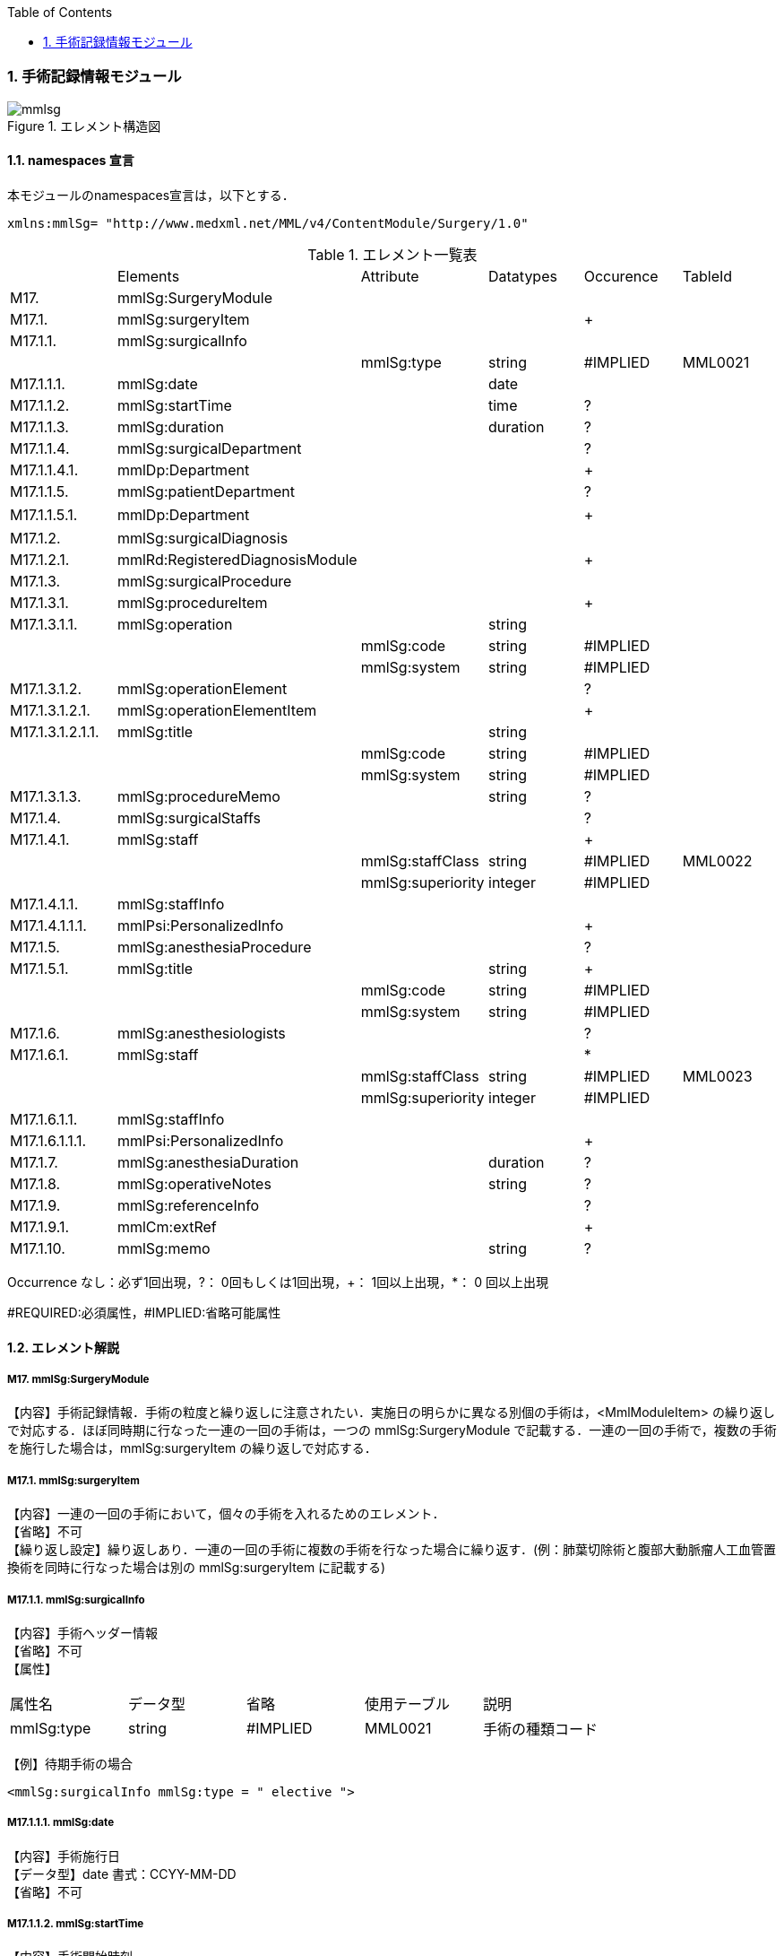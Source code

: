 :Author: Shinji KOBAYASHI
:Email: skoba@moss.gr.jp
:toc: right
:toclevels: 2
:pagenums:
:numberd:
:sectnums:
:imagesdir: ./figures
:linkcss:

=== 手術記録情報モジュール
.エレメント構造図
image::mmlsg.jpg[]

==== namespaces 宣言
本モジュールのnamespaces宣言は，以下とする．
[source, xml]
xmlns:mmlSg= "http://www.medxml.net/MML/v4/ContentModule/Surgery/1.0"

.エレメント一覧表
|=====
| |Elements|Attribute|Datatypes|Occurence|TableId
|M17.|mmlSg:SurgeryModule| | | |
|M17.1.|mmlSg:surgeryItem| | |+|
|M17.1.1.|mmlSg:surgicalInfo| | | |
| | |mmlSg:type|string|#IMPLIED|MML0021
|M17.1.1.1.|mmlSg:date| |date| |
|M17.1.1.2.|mmlSg:startTime| |time|?|
|M17.1.1.3.|mmlSg:duration| |duration|?|
|M17.1.1.4.|mmlSg:surgicalDepartment| | |?|
|M17.1.1.4.1.|mmlDp:Department| | |+|
|M17.1.1.5.|mmlSg:patientDepartment| | |?|
|M17.1.1.5.1.|mmlDp:Department| | |+|　
|M17.1.2.|mmlSg:surgicalDiagnosis| | | |
|M17.1.2.1.|mmlRd:RegisteredDiagnosisModule| | |+|
|M17.1.3.|mmlSg:surgicalProcedure| | | |
|M17.1.3.1.|mmlSg:procedureItem| | |+|
|M17.1.3.1.1.|mmlSg:operation| |string| |
| | |mmlSg:code|string|#IMPLIED|
| | |mmlSg:system|string|#IMPLIED|
|M17.1.3.1.2.|mmlSg:operationElement| | |?|
|M17.1.3.1.2.1.|mmlSg:operationElementItem| | |+|
|M17.1.3.1.2.1.1.|mmlSg:title| |string| |
| | |mmlSg:code|string|#IMPLIED|
| | |mmlSg:system|string|#IMPLIED|
|M17.1.3.1.3.|mmlSg:procedureMemo| |string|?|
|M17.1.4.|mmlSg:surgicalStaffs| | |?|
|M17.1.4.1.|mmlSg:staff| | |+|
| | |mmlSg:staffClass|string|#IMPLIED|MML0022
| | |mmlSg:superiority|integer|#IMPLIED|
|M17.1.4.1.1.|mmlSg:staffInfo| | | |
|M17.1.4.1.1.1.|mmlPsi:PersonalizedInfo| | |+|
|M17.1.5.|mmlSg:anesthesiaProcedure| | |?|
|M17.1.5.1.|mmlSg:title| |string|+|
| | |mmlSg:code|string|#IMPLIED|
| | |mmlSg:system|string|#IMPLIED|
|M17.1.6.|mmlSg:anesthesiologists| | |?|
|M17.1.6.1.|mmlSg:staff| | |*|
| | |mmlSg:staffClass|string|#IMPLIED|MML0023
| | |mmlSg:superiority|integer|#IMPLIED|
|M17.1.6.1.1.|mmlSg:staffInfo| | | |
|M17.1.6.1.1.1.|mmlPsi:PersonalizedInfo| | |+|
|M17.1.7.|mmlSg:anesthesiaDuration| |duration|?|
|M17.1.8.|mmlSg:operativeNotes| |string|?|
|M17.1.9.|mmlSg:referenceInfo| | |?|
|M17.1.9.1.|mmlCm:extRef| | |+|
|M17.1.10.|mmlSg:memo| |string|?|
|=====

Occurrence なし：必ず1回出現，?： 0回もしくは1回出現，+： 1回以上出現，*： 0 回以上出現

#REQUIRED:必須属性，#IMPLIED:省略可能属性

==== エレメント解説
===== M17. mmlSg:SurgeryModule
【内容】手術記録情報．手術の粒度と繰り返しに注意されたい．実施日の明らかに異なる別個の手術は，<MmlModuleItem> の繰り返しで対応する．ほぼ同時期に行なった一連の一回の手術は，一つの mmlSg:SurgeryModule で記載する．一連の一回の手術で，複数の手術を施行した場合は，mmlSg:surgeryItem  の繰り返しで対応する．

===== M17.1. mmlSg:surgeryItem
【内容】一連の一回の手術において，個々の手術を入れるためのエレメント． +
【省略】不可 +
【繰り返し設定】繰り返しあり．一連の一回の手術に複数の手術を行なった場合に繰り返す．(例：肺葉切除術と腹部大動脈瘤人工血管置換術を同時に行なった場合は別の mmlSg:surgeryItem に記載する)

===== M17.1.1. mmlSg:surgicalInfo
【内容】手術ヘッダー情報 +
【省略】不可 +
【属性】
|=====
|属性名|データ型|省略|使用テーブル|説明
|mmlSg:type|string|#IMPLIED|MML0021|手術の種類コード
|=====
【例】待期手術の場合
[source, xml]
<mmlSg:surgicalInfo mmlSg:type = " elective ">

===== M17.1.1.1. mmlSg:date
【内容】手術施行日 +
【データ型】date 書式：CCYY-MM-DD +
【省略】不可

===== M17.1.1.2. mmlSg:startTime
【内容】手術開始時刻 +
【データ型】time 書式：hh:mm:ss
通常は，時分 (hh:mm) に省略してよい． +
【省略】省略可 +
【例】
[source, xml]
<mmlSg:startTime>08:30</mmlSg:startTime>

===== M17.1.1.3. mmlSg:duration
【内容】手術時間 +
【データ型】duration　書式：PnYnMnDTnHnMnS
通常は，PTnHnM とする． +
【省略】省略可 +
【例】5 時間 25 分
[source, xml]
<mmlSg:duration>PT5H25M</mmlSg:duration>

===== M17.1.1.4. mmlSg:surgicalDepartment
【内容】手術実施診療科情報 +
【省略】省略可

===== M17.1.1.4.1. mmlDp:Department
【内容】手術実施診療科．構造は MML 共通形式参照． +
【省略】不可、繰り返し有り

===== M17.1.1.5. mmlSg:patientDepartment
【内容】患者診療科情報．手術実施診療科と異なることもあるため，患者診療科を記載できるようにしている． +
【省略】省略可

===== M17.1.1.5.1. mmlDp:Department
【内容】手術時に患者の所属していた診療科．構造は MML 共通形式参照． +
【省略】不可、繰り返し有り +
【例】内科 (ID 01) に所属している場合
[source, xml]
<mmlDp:Department>
  <mmlDp:name mmlDp:repCode="A" mmlDp:tableId="MML0025">
    Internal medicine
  </mmlDp:name>
  <mmlCm:Id mmlCm:type="medical" mmlCm:tableId="MML0029">01</mmlCm:Id>
</mmlDp:Department>

===== M17.1.2. mmlSg:surgicalDiagnosis
【内容】外科診断情報．癌取り扱い規約など，外科特有の診断名を考慮し，mmlRd:RegisteredDiagnosisModule と別個に記載可能とする．但し，構造は同じとする． +
【省略】不可

===== M17.1.2.1. mmlRd:RegisteredDiagnosisModule
【内容】構造は上記参照． +
【省略】不可 +
【繰り返し設定】繰り返しあり．診断名が複数あれば繰り返す． +
【例】右上葉肺癌
[source, xml]
<mmlSg:surgicalDiagnosis>
  <mmlRd:RegisteredDiagnosisModule>
    <mmlRd:diagnosisContents>
      <mmlRd:dxItem >
        <mmlRd:name mmlRd:code="C349-.007" mmlRd:system="ICD10">
          Lung cancer
        </mmlRd:name>
      </mmlRd:dxItem>
      <mmlRd:dxItem>
        <mmlRd:name>right</mmlRd:name>
      </mmlRd:dxItem>
      <mmlRd:dxItem>
        <mmlRd:name>upper lobe</mmlRd:name>
      </mmlRd:dxItem>
    </mmlRd:diagnosisContents>
    <mmlRd:categories>
      <mmlRd:category mmlRd:tableId="MML0012">mainDiagnosis</mmlRd:category>
      <mmlRd:category mmlRd:tableId="MML0013">academicDiagnosis</mmlRd:category>
      <mmlRd:category mmlRd:tableId="MML0014">operativeDiagnosis</mmlRd:category>
      <mmlRd:category mmlRd:tableId="MML0015">confirmedDiagnosis</mmlRd:category>
    </mmlRd:categories>
  </mmlRd:RegisteredDiagnosisModule>
</mmlSg:surgicalDiagnosis>

===== M17.1.3. mmlSg:surgicalProcedure
【内容】手術法情報 +
【省略】不可

===== M17.1.3.1. mmlSg:procedureItem
【内容】手術法の繰り返しを表現するためのエレメント．一つの mmlSg:procedureItem 内では，修飾語を含めて全体表記するか，手術法の要素分割表記とするかどちらか一方のみを選択． +
【省略】不可 +
【繰り返し設定】繰り返しあり．一つの手術に複数の術式を用いた場合に繰り返す．(例：冠動脈バイパス術と人工心肺術)

===== M17.1.3.1.1. mmlSg:operation
【内容】手術法．修飾語を含めて全体表記． +
【データ型】string +
【省略】要素分割表記が選択されれば，省略可． +
【属性】
|=====
|属性名|データ型|省略|説明
|mmlSg:code|string|#IMPLIED|手術法コード
|mmlSg:system|string|#IMPLIED|手術法コード体系名
|=====
【例】冠動脈バイパス術と人工心肺術
[source, xml]
 <mmlSg:surgicalProcedure>
   <mmlSg:procedureItem>
     <mmlSg:operation>coronary artery bypass grafting</mmlSg:operation>
   </mmlSg:procedureItem>
   <mmlSg:procedureItem>
     <mmlSg:operation>cardio-pulmonary bypass</mmlSg:operation>
 </mmlSg:procedureItem>
</mmlSg:surgicalProcedure>

===== M17.1.3.1.2. mmlSg:operationElement
【内容】手術法の要素分割表記． +
例：右乳房切断術を，右と乳房切断術に分割 +
例：冠動脈 3 枝バイパス術を，冠動脈バイパス術と 3 枝バイパスに分割 +
【省略】修飾語を含めた全体表記が選択されれば省略可．

===== M17.1.3.1.2.1. mmlSg:operationElementItem
【内容】要素の繰り返しを表現するためのエレメント +
【省略】不可 +
【繰り返し設定】繰り返しあり．要素の数だけ繰り返す．

===== M17.1.3.1.2.1.1. mmlSg:title
【内容】分割された手術要素名 +
【データ型】string +
【省略】不可 +
【属性】
|=====
|属性名|データ型|省略|説明
|mmlSg:code|string|#IMPLIED|手術法コード
|mmlSg:system|string|#IMPLIED|手術法コード体系名
|=====

===== M17.1.3.1.3. mmlSg:procedureMemo
【内容】手術法に関する追加事項 +
【データ型】string +
【省略】省略可 +
【例】冠動脈バイパス術，3枝バイパス
および，人工心肺術，逆行性血液冠潅流 (無輸血)
[source, xml]
<mmlSg:surgicalProcedure>
  <mmlSg:procedureItem>
    <mmlSg:operationElement>
      <mmlSg:operationElementItem>
        <mmlSg:title> coronary artery bypass grafting </mmlSg:title>
      </mmlSg:operationElementItem>
      <mmlSg:operationElementItem>
        <mmlSg:title>3 vessels (LIMA to LAD, SVGs to #9, #12) </mmlSg:title>
      </mmlSg:operationElementItem>
    </mmlSg:operationElement>
  </mmlSg:procedureItem>
  <mmlSg:procedureItem>
    <mmlSg:operationElement>
      <mmlSg:operationElementItem>
        <mmlSg:title> cardio-pulmonary bypass</mmlSg:title>
      </mmlSg:operationElementItem>
      <mmlSg:operationElementItem>
        <mmlSg:title> retrograde blood cardioplegia</mmlSg:title>
      </mmlSg:operationElementItem>
    </mmlSg:operationElement>
    <mmlSg:procedureMemo>no blood transfusion </mmlSg:procedureMemo>
  </mmlSg:procedureItem>
</mmlSg:surgicalProcedure>

===== M17.1.4. mmlSg:surgicalStaffs
【内容】麻酔を除く手術スタッフの情報 +
【省略】省略可

===== M17.4.1. mmlSg:staff
【内容】繰り返しのためのエレメント +
【省略】不可 +
【繰り返し設定】繰り返しあり．スタッフの数だけ繰り返す． +
【属性】
|=====
|属性名|データ型|省略|使用テーブル|説明
|mmlSg:staffClass|string|#IMPLIED|MML0022|手術スタッフ区分
|mmlSg:superiority|integer|#IMPLIED| |序列
|=====
序列とは，「第 1」助手，「第 2」助手などの順位のことである．整数で表示する．+
【例】第 1 助手
[source, xml]
<mmlSg:staff mmlSg:superiority="1" mmlSg:staffClass="assistant">

===== M17.1.4.1.1. mmlSg:staffInfo
【内容】スタッフ ID 情報． +
【省略】不可

===== M17.1.4.1.1.1. mmlPsi:PersonalizedInfo
【内容】個人識別情報．構造は上記mmlPsi:PersonalizedInfo参照． +
【省略】不可、繰り返し有り

===== M17.1.5. mmlSg:anesthesiaProcedure
【内容】麻酔法名情報 +
【省略】省略可

===== M17.1.5.1. mmlSg:title
【内容】麻酔法名 +
【データ型】string +
【省略】不可 +
【繰り返し設定】繰り返しあり．麻酔法が複数あれば繰り返す． +
【属性】
|=====
|属性名|データ型|省略|説明
|mmlSg:code|string|#IMPLIED|麻酔法名コード
|mmlSg:system|string|#IMPLIED|麻酔法名コード体系名
|=====
【例】全身麻酔，気管内挿管，G+O+Ethrane 麻酔
[source, xml]
<mmlSg:anesthesiaProcedure>
  <mmlSg:title>general anesthesia</mmlSg:title>
  <mmlSg:title>tracheal intubation </mmlSg:title>
  <mmlSg:title>G+O+Ethrane</mmlSg:title>
</mmlSg:anesthesiaProcedure>

===== M17.1.6. mmlSg:anesthesiologists
【内容】麻酔医情報 +
【省略】不可

===== M17.1.6.1. mmlSg:staff
【内容】麻酔医 +
【省略】省略可 +
【繰り返し設定】繰り返しあり．麻酔医が複数いれば繰り返す． +
【属性】
|=====
|属性名|データ型|省略|使用テーブル|説明
|mmlSg:staffClass|string|#IMPLIED|MML0023|麻酔医区分
|mmlSg:superiority|integer|#IMPLIED| |序列
|=====

===== M17.1.6.1.1. mmlSg:staffInfo
【内容】麻酔医 ID 情報． +
【省略】不可

===== M17.1.6.1.1.1. mmlPsi:PersonalizedInfo
【内容】個人識別情報．構造は上記mmlPsi:PersonalizedInfo参照． +
【省略】不可、繰り返し有り

===== M17.1.7. mmlSg:anesthesiaDuration
【内容】麻酔時間 +
【データ型】duration 書式：PnYnMnDTnHnMnS
通常は，PTnHnM とする． +
【省略】省略可 +
【例】6 時間 25 分
[source, xml]
<mmlSg:anesthesiaDuration>PT6H25M</mmlSg:anesthesiaDuration>

===== M17.1.8. mmlSg:operativeNotes
【内容】手術記録の自由文章表現． +
【データ型】string +
【省略】省略可 +
【文書のレイアウト】XHTML使用可

===== M17.1.9. mmlSg:referenceInfo
【内容】手術記録に用いる図や写真を外部参照 +
【省略】省略可

===== M17.1.9.1. mmlCm:extRef
【内容】構造は MML 共通形式 (外部参照形式) 参照． +
【省略】不可 +
【繰り返し設定】繰り返しあり．外部参照が複数あれば，数だけ繰り返す． +
【例】手術記録図 (図 1．皮膚切開)
[source, xml]
<mmlSg:referenceInfo>
  <mmlCm:extRef mmlCm:contentType="image/gif" mmlCm:medicalRole="surgicalFigure" mmlCm:title="Fig1. Skin incision" mmlCm:href="patient001/surgicalFigure001.gif"/>
</mmlSg:referenceInfo>

===== M17.1.10 mmlSg:memo
【内容】手術に関する追加事項． +
【データ型】string +
【省略】省略可 +
